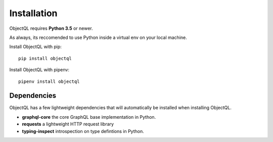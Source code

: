 .. _installation:

.. highlight:: python

Installation
============

ObjectQL requires **Python 3.5** or newer.

As always, its reccomended to use Python inside a virtual env on your local machine.

Install ObjectQL with pip::

    pip install objectql

Install ObjectQL with pipenv::

    pipenv install objectql

Dependencies
------------

ObjectQL has a few lightweight dependencies that will automatically be installed when installing ObjectQL.

- **graphql-core** the core GraphQL base implementation in Python.
- **requests** a lightweight HTTP request library
- **typing-inspect** introspection on type defintions in Python.